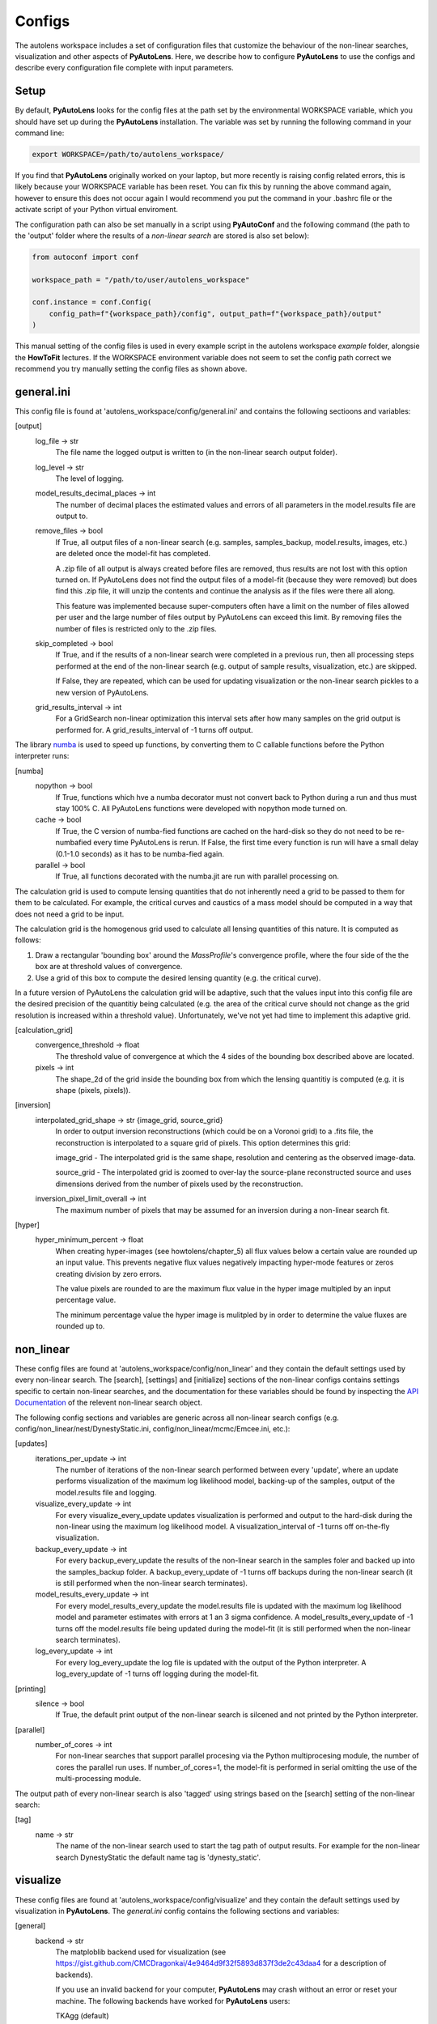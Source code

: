 Configs
=======

The autolens workspace includes a set of configuration files that customize the behaviour of the non-linear searches,
visualization and other aspects of **PyAutoLens**. Here, we describe how to configure **PyAutoLens** to use the configs
and describe every configuration file complete with input parameters.

Setup
-----

By default, **PyAutoLens** looks for the config files at the path set by the environmental WORKSPACE variable, which
you should have set up during the **PyAutoLens** installation. The variable was set by running the following command
in your command line:

.. code-block:: bash

    export WORKSPACE=/path/to/autolens_workspace/

If you find that **PyAutoLens** originally worked on your laptop, but more recently is raising config related errors,
this is likely because your WORKSPACE variable has been reset. You can fix this by running the above command again,
however to ensure this does not occur again I would recommend you put the command in your .bashrc file or the
activate script of your Python virtual enviroment.

The configuration path can also be set manually in a script using **PyAutoConf** and the following command (the path
to the 'output' folder where the results of a *non-linear search* are stored is also set below):

.. code-block:: bash

    from autoconf import conf

    workspace_path = "/path/to/user/autolens_workspace"

    conf.instance = conf.Config(
        config_path=f"{workspace_path}/config", output_path=f"{workspace_path}/output"
    )

This manual setting of the config files is used in every example script in the autolens workspace *example* folder,
alongsie the **HowToFit** lectures. If the WORKSPACE environment variable does not seem to set the config path
correct we recommend you try manually setting the config files as shown above.

general.ini
-----------

This config file is found at 'autolens_workspace/config/general.ini' and contains the following sectioons and variables:

[output]
    log_file -> str
        The file name the logged output is written to (in the non-linear search output folder).
    log_level -> str
        The level of logging.
    model_results_decimal_places -> int
        The number of decimal places the estimated values and errors of all parameters in the model.results file are
        output to.
    remove_files -> bool
        If True, all output files of a non-linear search (e.g. samples, samples_backup, model.results, images, etc.)
        are deleted once the model-fit has completed.

        A .zip file of all output is always created before files are removed, thus results are not lost with this
        option turned on. If PyAutoLens does not find the output files of a model-fit (because they were removed) but
        does find this .zip file, it will unzip the contents and continue the analysis as if the files were
        there all along.

        This feature was implemented because super-computers often have a limit on the number of files allowed per
        user and the large number of files output by PyAutoLens can exceed this limit. By removing files the
        number of files is restricted only to the .zip files.
    skip_completed -> bool
        If True, and if the results of a non-linear search were completed in a previous run, then all processing steps
        performed at the end of the non-linear search (e.g. output of sample results, visualization, etc.) are skipped.

        If False, they are repeated, which can be used for updating visualization or the non-linear search pickles
        to a new version of PyAutoLens.
    grid_results_interval -> int
        For a GridSearch non-linear optimization this interval sets after how many samples on the grid output is
        performed for. A grid_results_interval of -1 turns off output.

The library `numba <https://github.com/numba/numba>`_ is used to speed up functions, by converting them to C callable
functions before the Python interpreter runs:

[numba]
    nopython -> bool
        If True, functions which hve a numba decorator must not convert back to Python during a run and thus must stay
        100% C. All PyAutoLens functions were developed with nopython mode turned on.
    cache -> bool
        If True, the C version of numba-fied functions are cached on the hard-disk so they do not need to be
        re-numbafied every time PyAutoLens is rerun. If False, the first time every function is run will have a small
        delay (0.1-1.0 seconds) as it has to be numba-fied again.
    parallel -> bool
        If True, all functions decorated with the numba.jit are run with parallel processing on.

The calculation grid is used to compute lensing quantities that do not inherently need a grid to be passed to them
for them to be calculated. For example, the critical curves and caustics of a mass model should be computed in
a way that does not need a grid to be input.

The calculation grid is the homogenous grid used to calculate all lensing quantities of this nature. It is computed
as follows:

1) Draw a rectangular 'bounding box' around the *MassProfile*'s convergence profile, where the four side of the
   the box are at threshold values of convergence.

2) Use a grid of this box to compute the desired lensing quantity (e.g. the critical curve).

In a future version of PyAutoLens the calculation grid will be adaptive, such that the values input into this config
file are the desired precision of the quantitiy being calculated (e.g. the area of the critical curve should not
change as the grid resolution is increased within a threshold value). Unfortunately, we've not yet had time
to implement this adaptive grid.

[calculation_grid]
    convergence_threshold -> float
        The threshold value of convergence at which the 4 sides of the bounding box described above are located.
    pixels -> int
        The shape_2d of the grid inside the bounding box from which the lensing quantitiy is computed (e.g. it is shape
        (pixels, pixels)).

[inversion]
    interpolated_grid_shape -> str {image_grid, source_grid}
        In order to output inversion reconstructions (which could be on a Voronoi grid) to a .fits file, the
        reconstruction is interpolated to a square grid of pixels. This option determines this grid:

        image_grid - The interpolated grid is the same shape, resolution and centering as the observed image-data.

        source_grid - The interpolated grid is zoomed to over-lay the source-plane reconstructed source and uses
        dimensions derived from the number of pixels used by the reconstruction.
    inversion_pixel_limit_overall -> int
        The maximum number of pixels that may be assumed for an inversion during a non-linear search fit.

[hyper]
    hyper_minimum_percent -> float
        When creating hyper-images (see howtolens/chapter_5) all flux values below a certain value are rounded up an input
        value. This prevents negative flux values negatively impacting hyper-mode features or zeros creating division
        by zero errors.

        The value pixels are rounded to are the maximum flux value in the hyper image multipled by an input percentage
        value.

        The minimum percentage value the hyper image is mulitpled by in order to determine the value fluxes are rounded
        up to.

non_linear
----------

These config files are found at 'autolens_workspace/config/non_linear' and they contain the default settings used by
every non-linear search. The [search], [settings] and [initialize] sections of the non-linear configs contains settings
specific to certain non-linear searches, and the documentation for these variables should be found by inspecting the
`API Documentation <https://pyautolens.readthedocs.io/en/latest/api/api.html>`_ of the relevent non-linear search object.

The following config sections and variables are generic across all non-linear search configs (e.g.
config/non_linear/nest/DynestyStatic.ini, config/non_linear/mcmc/Emcee.ini, etc.):

[updates]
   iterations_per_update -> int
        The number of iterations of the non-linear search performed between every 'update', where an update performs
        visualization of the maximum log likelihood model, backing-up of the samples, output of the model.results
        file and logging.
   visualize_every_update -> int
        For every visualize_every_update updates visualization is performed and output to the hard-disk during the
        non-linear using the maximum log likelihood model. A visualization_interval of -1 turns off on-the-fly
        visualization.
   backup_every_update -> int
        For every backup_every_update the results of the non-linear search in the samples foler and backed up into the
        samples_backup folder. A backup_every_update of -1 turns off backups during the non-linear search (it is still
        performed when the non-linear search terminates).
   model_results_every_update -> int
        For every model_results_every_update the model.results file is updated with the maximum log likelihood model
        and parameter estimates with errors at 1 an 3 sigma confidence. A model_results_every_update of -1 turns off
        the model.results file being updated during the model-fit (it is still performed when the non-linear search
        terminates).
   log_every_update -> int
        For every log_every_update the log file is updated with the output of the Python interpreter. A
        log_every_update of -1 turns off logging during the model-fit.

[printing]
    silence -> bool
        If True, the default print output of the non-linear search is silcened and not printed by the Python
        interpreter.

[parallel]
    number_of_cores -> int
        For non-linear searches that support parallel procesing via the Python multiprocesing module, the number of
        cores the parallel run uses. If number_of_cores=1, the model-fit is performed in serial omitting the use
        of the multi-processing module.

The output path of every non-linear search is also 'tagged' using strings based on the [search] setting of the
non-linear search:

[tag]
    name -> str
        The name of the non-linear search used to start the tag path of output results. For example for the non-linear
        search DynestyStatic the default name tag is 'dynesty_static'.

visualize
---------

These config files are found at 'autolens_workspace/config/visualize' and they contain the default settings used by
visualization in **PyAutoLens**. The *general.ini* config contains the following sections and variables:

[general]
    backend -> str
        The matploblib backend used for visualization (see
        https://gist.github.com/CMCDragonkai/4e9464d9f32f5893d837f3de2c43daa4 for a description of backends).

        If you use an invalid backend for your computer, **PyAutoLens** may crash without an error or reset your machine.
        The following backends have worked for **PyAutoLens** users:

        TKAgg (default)

        Qt5Agg (works on new MACS)

        Qt4Agg

        WXAgg

        WX

        Agg (outputs to .fits / .png but doesn't'display figures during a run on your computer screen)

json_priors
-----------

These config files are found at 'autolens_workspace/config/json_priors' and they contain the default priors and related
variables for every model-component in a project, using .json format files (as opposed to .ini. for most config files).

The autolens workspace contains example json_prior files for the 1D data fitting problem. An example entry of the
json configs for the *sigma* parameter of the *Gaussian* class is as follows:

.. code-block:: bash

    "Gaussian": {
        "sigma": {
            "type": "Uniform",
            "lower_limit": 0.0,
            "upper_limit": 30.0,
            "width_modifier": {
                "type": "Absolute",
                "value": 0.2
            },
            "gaussian_limits": {
                "lower": 0.0,
                "upper": "inf"
            }
        },

The sections of this example config set the following:

json config
    type -> Prior
        The default prior given to this parameter which is used by the *non-linear search*. In the example above, a
        UniformPrior is used with lower_limit of 0.0 and upper_limit of 30.0. A GaussianPrior could be used by
        putting "Gaussian" in the "type" box, with "mean" and "sigma" used to set the default values. Any prior can be
        set in an analogous fashion (see the example configs).
    width_modifier
        When the results of a phase are linked to a subsequent phase to set up the priors of its non-linear search,
        this entry describes how the Prior is passed. For a full description of prior passing, checkout the examples
        in 'autolens_workspace/examples/complex/linking'.
    gaussian_limits
        When the results of a phase are linked to a subsequent phase, they are passed using a GaussianPrior. The
        gaussian_limits set the physical lower and upper limits of this GaussianPrior, such that parameter samples
        can not go beyond these limits.

notation
--------

The notation configs define the labels of every model-component parameter and its derived quantities, which are
used when visualizing results (for example labeling the axis of the PDF triangle plots output by a non-linear search).
Two examples using the 1D data fitting example for the config file **label.ini** are:

[label]
    centre_0 -> str
        The label given to that parameter for non-linear search plots using that parameter, e.g. the PDF plots. For
        example, if centre_1=x, the plot axis will be labeled 'x'.

[subscript]
    EllipticalIsothermal -> str
        The subscript used on certain plots that show the results of different model-components. For example, if
        EllipticalIsothermal=m, plots where the EllipticalIsothermal are plotted will have a subscript m.

The **label_format.ini** config file specifies the format certain parameters are output as in output files like the
*model.results* file.

The **tags.ini** config file specifies the tag of every *PhaseSetting*, *PipelineSetup* and *SLaM* input variable,
where these tags customize the output path of the non-linear search in a unique way based on how the model-fitting
procedure is set up.

Tags are self-explanatory and named after the input value of the class they are paired with. For a description of the
settings themselves checkout the `API Documentation <https://pyautolens.readthedocs.io/en/latest/api/api.html>`_.